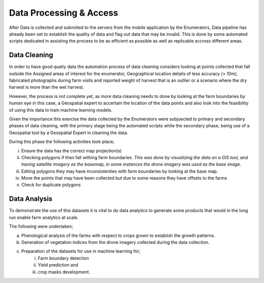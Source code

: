 ########################
Data Processing & Access
########################

After Data is collected and submiited to the servers from the mobile application by the Enumerators,
Data pipeline has already been set to establish the quality of data and flag out data that may be invalid.
This is done by some automated scripts dedicated in assisting the process to be as efficient as possible as well as 
replicable accross different areas. 

*************
Data Cleaning
*************

In order to have good quaity data the automation process of data cleaning considers looking at points collected that fall outside the Assigned
areas of interest for the enumerator, Geographical location details of less accuracy *(> 10m)*, fabricated photographs during farm visits and reported 
weight of harvest that is an outlier or a scenario where the dry harvest is more than the wet harvest.

However, the process is not complete yet, as more data cleaning needs to done by looking at the farm boundaries by human eye in this case,
a Geospatial expert to accertain the location of the data points and also look into the feasibility of using this data to 
train machine learning models.

Given the importance this exercise the data collected by the Enumerators were subjuected to primary and secondary phases of data cleaning, 
with the primary stage being the automated scripts while the secondary phase, being use of a Geospatial tool by a Geospatial Expert in 
cleaning the data.

During this phase the following activities took place;

i. Ensure the data has the correct map projection(s) 

ii. Checking polygons if then fall withing farm boundaries.
    *This was done by visualizing the data on a GIS tool, and having satellite imagery as the basemap, in some instances
    the drone imagery was used as the base image.*

iii. Editing polygons they may have inconsistenties with farm boundaries by looking at the base map.

iv. Move the points that may have been collected but due to some reasons they have offsets to the farms 

v. Check for duplicate polygons


*************
Data Analysis
*************

To demonstrate the use of this datasets it is vital to do data analytics to generate some products that 
would in the long run enable farm analytics at scale. 

The following were undertaken;

a. Phenological analysis of the farms with respect to crops grown to establish the growth patterns.

b. Generation of vegetation indices from the drone imagery collected during the data collection.

c. Preparation of the datasets for use in machine learning for;
    i. Farm boundary detection
    ii. Yield prediction and 
    iii. crop masks development.



